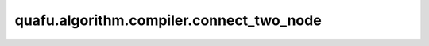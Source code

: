 quafu.algorithm.compiler.connect_two_node
===============================================

.. py:function:: quafu.algorithm.compiler.connect_two_node(father_node: DAGNode, child_node: DAGNode, local_index: int)

    通过局域的腿编号，将两个节点连接起来。

    参数：
        - **father_node** (:class:`~.algorithm.compiler.DAGNode`) - 父 DAG 节点。
        - **child_node** (:class:`~.algorithm.compiler.DAGNode`) - 子 DAG 节点。
        - **local_index** (int) - 想要连接的腿的编号。
